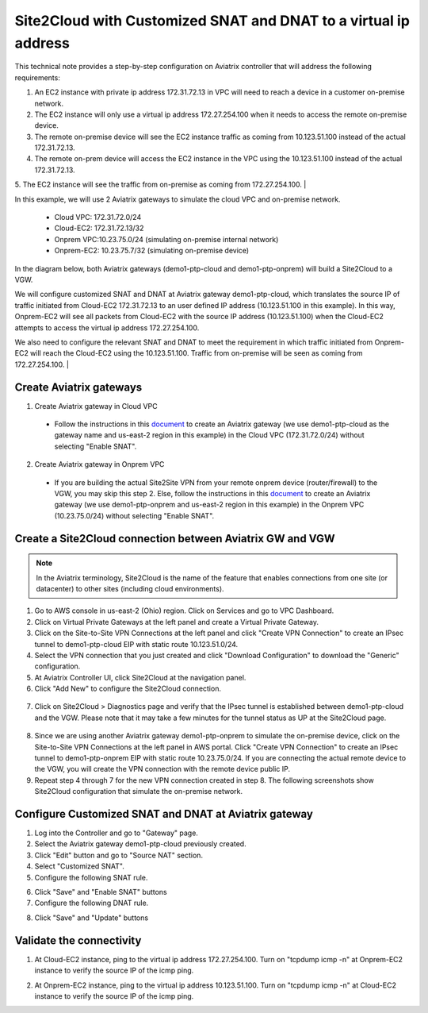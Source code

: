 

.. meta::
   :description: Create Site2Cloud connection to VGW with customized SNAT and DNAT on gateway
   :keywords: site2cloud, VGW, SNAT, DNAT

=========================================================================================
Site2Cloud with Customized SNAT and DNAT to a virtual ip address
=========================================================================================

This technical note provides a step-by-step configuration on Aviatrix controller that will address the following requirements:

1. An EC2 instance with private ip address 172.31.72.13 in VPC will need to reach a device in a customer on-premise network.

2. The EC2 instance will only use a virtual ip address 172.27.254.100 when it needs to access the remote on-premise device.

3. The remote on-premise device will see the EC2 instance traffic as coming from 10.123.51.100 instead of the actual 172.31.72.13.

4. The remote on-prem device will access the EC2 instance in the VPC using the 10.123.51.100 instead of the actual 172.31.72.13. 

5. The EC2 instance will see the traffic from on-premise as coming from 172.27.254.100.
|

In this example, we will use 2 Aviatrix gateways to simulate the cloud VPC and on-premise network.

 - Cloud VPC: 172.31.72.0/24
 - Cloud-EC2: 172.31.72.13/32
 - Onprem VPC:10.23.75.0/24 (simulating on-premise internal network)
 - Onprem-EC2: 10.23.75.7/32 (simulating on-premise device)

In the diagram below, both Aviatrix gateways (demo1-ptp-cloud and demo1-ptp-onprem) will build a Site2Cloud to a VGW.

|s2c_snat_dnat1_01|

We will configure customized SNAT and DNAT at Aviatrix gateway demo1-ptp-cloud, which translates the source IP of traffic initiated from Cloud-EC2 172.31.72.13 to an user defined IP address (10.123.51.100 in this example). In this way, Onprem-EC2 will see all packets from Cloud-EC2 with the source IP address (10.123.51.100) when the Cloud-EC2 attempts to access the virtual ip address 172.27.254.100.

We also need to configure the relevant SNAT and DNAT to meet the requirement in which traffic initiated from Onprem-EC2 will reach the Cloud-EC2 using the 10.123.51.100. Traffic from on-premise will be seen as coming from 172.27.254.100.
|

Create Aviatrix gateways
------------------------
1. Create Aviatrix gateway in Cloud VPC

 - Follow the instructions in this `document <http://docs.aviatrix.com/HowTos/gateway.html>`__ to create an Aviatrix gateway (we use demo1-ptp-cloud as the gateway name and us-east-2 region in this example) in the Cloud VPC (172.31.72.0/24) without selecting "Enable SNAT".

2. Create Aviatrix gateway in Onprem VPC

 - If you are building the actual Site2Site VPN from your remote onprem device (router/firewall) to the VGW, you may skip this step 2. Else, follow the instructions in this `document <http://docs.aviatrix.com/HowTos/gateway.html>`__ to create an Aviatrix gateway (we use demo1-ptp-onprem and us-east-2 region in this example) in the Onprem VPC (10.23.75.0/24) without selecting "Enable SNAT".


Create a Site2Cloud connection between Aviatrix GW and VGW
----------------------------------------------------------
.. Note:: In the Aviatrix terminology, Site2Cloud is the name of the feature that enables connections from one site (or datacenter) to other sites (including cloud environments).
..

1. Go to AWS console in us-east-2 (Ohio) region. Click on Services and go to VPC Dashboard.

2. Click on Virtual Private Gateways at the left panel and create a Virtual Private Gateway.

3. Click on the Site-to-Site VPN Connections at the left panel and click "Create VPN Connection" to create an IPsec tunnel to demo1-ptp-cloud EIP with static route 10.123.51.0/24.

4. Select the VPN connection that you just created and click "Download Configuration" to download the "Generic" configuration.

5. At Aviatrix Controller UI, click Site2Cloud at the navigation panel.

6. Click "Add New" to configure the Site2Cloud connection.

  |s2c_snat_dnat1_02|

7. Click on Site2Cloud > Diagnostics page and verify that the IPsec tunnel is established between demo1-ptp-cloud and the VGW. Please note that it may take a few minutes for the tunnel status as UP at the Site2Cloud page.

  |s2c_snat_dnat1_03|

8. Since we are using another Aviatrix gateway demo1-ptp-onprem to simulate the on-premise device, click on the Site-to-Site VPN Connections at the left panel in AWS portal. Click "Create VPN Connection" to create an IPsec tunnel to demo1-ptp-onprem EIP with static route 10.23.75.0/24. If you are connecting the actual remote device to the VGW, you will create the VPN connection with the remote device public IP.

9. Repeat step 4 through 7 for the new VPN connection created in step 8. The following screenshots show Site2Cloud configuration that simulate the on-premise network.

  |s2c_snat_dnat1_04|

  |s2c_snat_dnat1_05|


Configure Customized SNAT and DNAT at Aviatrix gateway
------------------------------------------------------
1. Log into the Controller and go to "Gateway" page.

2. Select the Aviatrix gateway demo1-ptp-cloud previously created.

3. Click "Edit" button and go to "Source NAT" section.

4. Select "Customized SNAT".

5. Configure the following SNAT rule.

|s2c_snat_dnat1_06|

6. Click "Save" and "Enable SNAT" buttons

7. Configure the following DNAT rule.

|s2c_snat_dnat1_07|

8. Click "Save" and "Update" buttons


Validate the connectivity
-------------------------
1. At Cloud-EC2 instance, ping to the virtual ip address 172.27.254.100. Turn on "tcpdump icmp -n" at Onprem-EC2 instance to verify the source IP of the icmp ping.

|s2c_snat_dnat1_08|

|s2c_snat_dnat1_09|

2. At Onprem-EC2 instance, ping to the virtual ip address 10.123.51.100. Turn on "tcpdump icmp -n" at Cloud-EC2 instance to verify the source IP of the icmp ping.

|s2c_snat_dnat1_10|

|s2c_snat_dnat1_11|

.. |s2c_snat_dnat1_01| image:: s2c_snat_dnat1_media/s2c_snat_dnat1_01.png
.. |s2c_snat_dnat1_02| image:: s2c_snat_dnat1_media/s2c_snat_dnat1_02.png
.. |s2c_snat_dnat1_03| image:: s2c_snat_dnat1_media/s2c_snat_dnat1_03.png
.. |s2c_snat_dnat1_04| image:: s2c_snat_dnat1_media/s2c_snat_dnat1_04.png
.. |s2c_snat_dnat1_05| image:: s2c_snat_dnat1_media/s2c_snat_dnat1_05.png
.. |s2c_snat_dnat1_06| image:: s2c_snat_dnat1_media/s2c_snat_dnat1_06.png
.. |s2c_snat_dnat1_07| image:: s2c_snat_dnat1_media/s2c_snat_dnat1_07.png
.. |s2c_snat_dnat1_08| image:: s2c_snat_dnat1_media/s2c_snat_dnat1_08.png
.. |s2c_snat_dnat1_09| image:: s2c_snat_dnat1_media/s2c_snat_dnat1_09.png
.. |s2c_snat_dnat1_10| image:: s2c_snat_dnat1_media/s2c_snat_dnat1_10.png
.. |s2c_snat_dnat1_11| image:: s2c_snat_dnat1_media/s2c_snat_dnat1_11.png

.. disqus::
